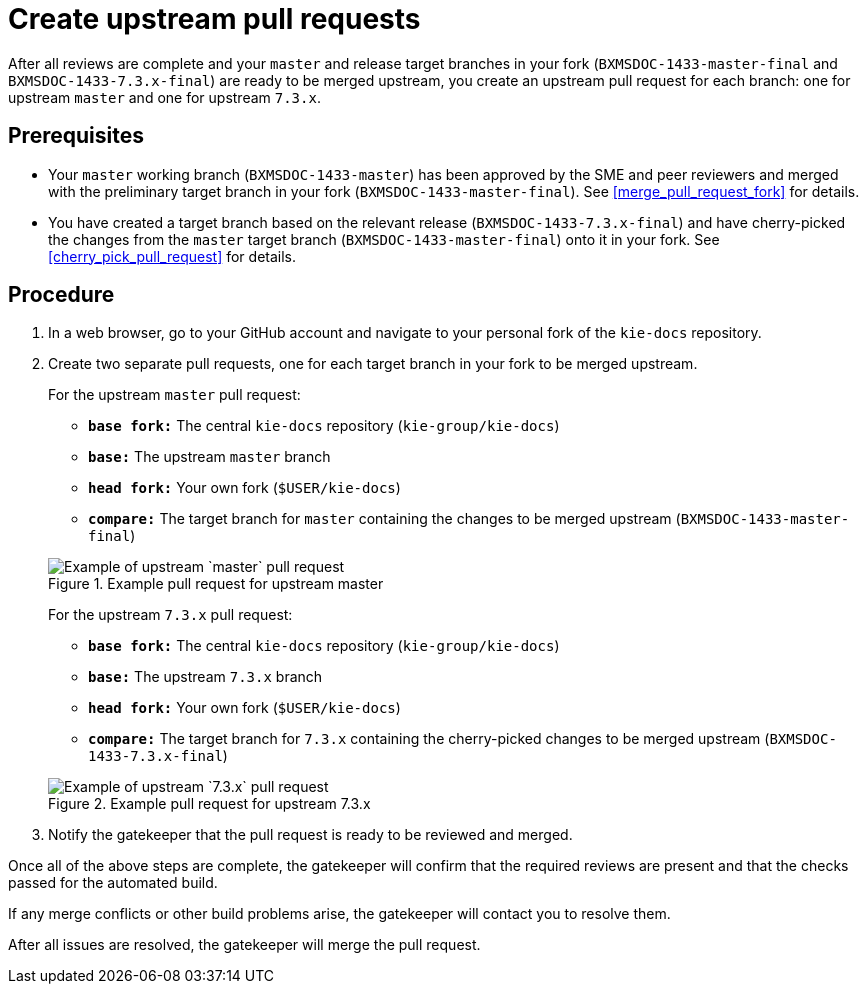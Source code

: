 [id='create_pull_request_upstream']

= Create upstream pull requests

After all reviews are complete and your `master` and release target branches in your fork (`BXMSDOC-1433-master-final` and `BXMSDOC-1433-7.3.x-final`) are ready to be merged upstream, you create an upstream pull request for each branch: one for upstream `master` and one for upstream `7.3.x`.

[float]
== Prerequisites

* Your `master` working branch (`BXMSDOC-1433-master`) has been approved by the SME and peer reviewers and merged with the preliminary target branch in your fork (`BXMSDOC-1433-master-final`). See <<merge_pull_request_fork>> for details.
* You have created a target branch based on the relevant release (`BXMSDOC-1433-7.3.x-final`) and have cherry-picked the changes from the `master` target branch (`BXMSDOC-1433-master-final`) onto it in your fork. See <<cherry_pick_pull_request>> for details.

[float]
== Procedure

. In a web browser, go to your GitHub account and navigate to your personal fork of the `kie-docs` repository.
. Create two separate pull requests, one for each target branch in your fork to be merged upstream.

+
For the upstream `master` pull request:

* `*base fork:*` The central `kie-docs` repository (`kie-group/kie-docs`)
* `*base:*` The upstream `master` branch
* `*head fork:*` Your own fork (`$USER/kie-docs`)
* `*compare:*` The target branch for `master` containing the changes to be merged upstream (`BXMSDOC-1433-master-final`)

+
--
.Example pull request for upstream master
image::github-pull-request-upstream-01.png[Example of upstream `master` pull request]

For the upstream `7.3.x` pull request:

* `*base fork:*` The central `kie-docs` repository (`kie-group/kie-docs`)
* `*base:*` The upstream `7.3.x` branch
* `*head fork:*` Your own fork (`$USER/kie-docs`)
* `*compare:*` The target branch for `7.3.x` containing the cherry-picked changes to be merged upstream (`BXMSDOC-1433-7.3.x-final`)

+
--
.Example pull request for upstream 7.3.x
image::github-pull-request-upstream-02.png[Example of upstream `7.3.x` pull request]


ifdef::INTERNAL[]
. In the pull request, add a link to the documentation JIRA and a link to the rendered output from your link:https://mojo.redhat.com/docs/DOC-14590[shared public directory].
endif::INTERNAL[]
ifdef::PUBLIC[]
. In the pull request, add links to any needed documentation resources, such as a related JIRA or a shared public directory with the rendered document preview.
endif::Public[]

. Notify the gatekeeper that the pull request is ready to be reviewed and merged.

Once all of the above steps are complete, the gatekeeper will confirm that the required reviews are present and that the checks passed for the automated build.

If any merge conflicts or other build problems arise, the gatekeeper will contact you to resolve them.

After all issues are resolved, the gatekeeper will merge the pull request.
